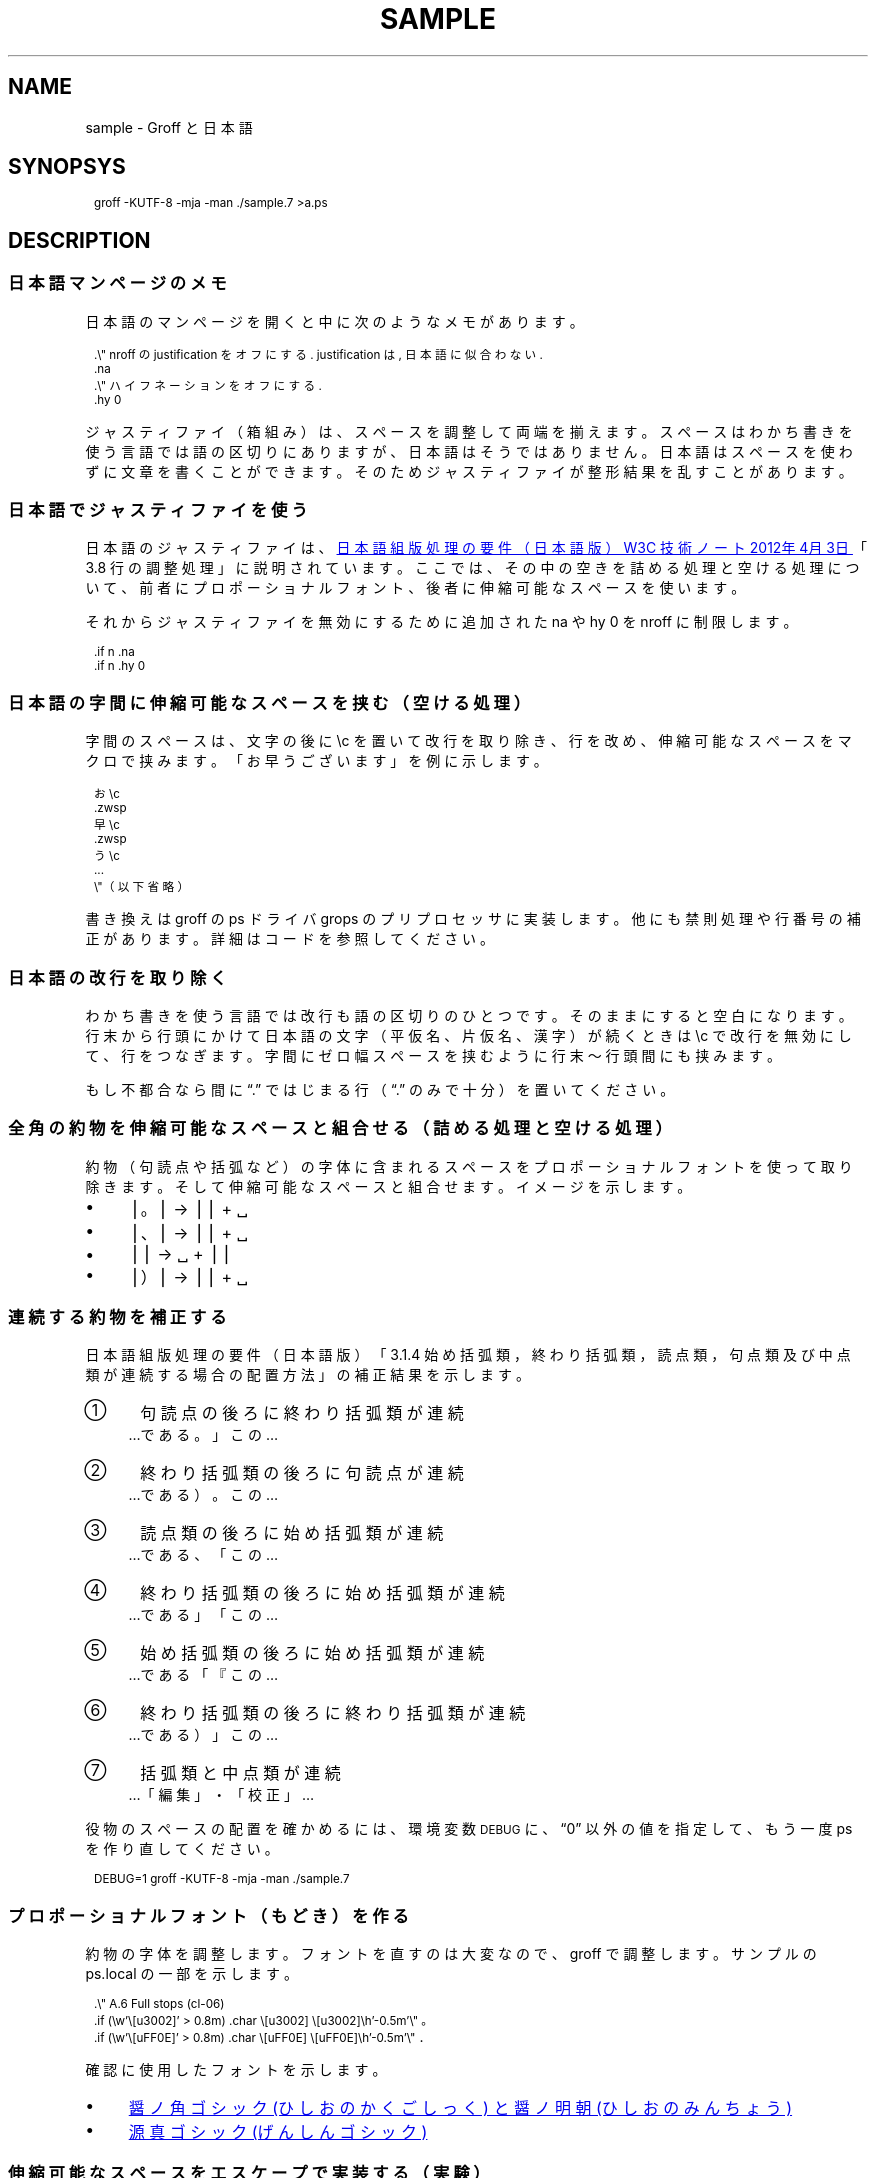 .\" -*- nroff -*-
.
.TH SAMPLE 7
.\"ss 12
.ds dg "\v[-0.4m]\s-3\[dg]\s+3\v[+0.4m]\""
.ds dd "\v[-0.4m]\s-3\[dd]\s+3\v[+0.4m]\""
.ds la \[u3008]
.ds ra \[u3009]
.
.de SH2
.SH \F[G]\\$*\F[]
..
.de SS2
.SS \F[G]\\$*\F[]
..
.am1 EX
.in +1m
.nr VS_EX (\\n[PS] * 120 / 100)
.vs \\n[VS_EX]u
.ps -1
..
.am1 EE
.ps
.in
..
.
.
.\" ------------------------------------------------------------------
.SH2 NAME
.\" ------------------------------------------------------------------
.
sample \- Groff と日本語
.
.
.\" ------------------------------------------------------------------
.SH2 SYNOPSYS
.\" ------------------------------------------------------------------
.
.EX
groff -KUTF-8 -mja -man ./sample.7 >a.ps
.EE
.
.\" ------------------------------------------------------------------
.SH2 DESCRIPTION
.\" ------------------------------------------------------------------
.
.\" ------------------------------------------------------------------
.SS2 日本語マンページのメモ
.\" ------------------------------------------------------------------
.
日本語のマンページを開くと中に次のようなメモがあります。
.
.PP
.EX
\&.\\" nroff の justification をオフにする. justification は, 日本語に似合わない.
\&.na
\&.\\" ハイフネーションをオフにする.
\&.hy 0
.EE
.
.PP
ジャスティファイ（箱組み）は、スペースを調整して両端を揃えます。スペー
スはわかち書きを使う言語では語の区切りにありますが、日本語はそうではあ
りません。日本語はスペースを使わずに文章を書くことができます。そのため
ジャスティファイが整形結果を乱すことがあります。
.
.
.\" ------------------------------------------------------------------
.SS2 日本語でジャスティファイを使う
.\" ------------------------------------------------------------------
.
日本語のジャスティファイは、
.UR https://\:www.w3.org/\:TR/\:jlreq/\:ja/
日本語組版処理の要件（日本語版）
W3C 技術ノート 2012年\:4月\:3日
.UE
「3.8 行の調整処理」に説明されています。ここでは、その中の空きを詰める
処理と空ける処理について、前者にプロポーショナルフォント、後者に伸縮可
能なスペースを使います。
.
.PP
それからジャスティファイを無効にするために追加された \F[C]na\F[] や
\F[C]hy\~0\F[] を nroff に制限します。
.
.PP
.EX
\&.if n .na
\&.if n .hy 0
.EE
.
.
.\" ------------------------------------------------------------------
.SS2 日本語の字間に伸縮可能なスペースを挟む（空ける処理）
.\" ------------------------------------------------------------------
.
.ig
伸縮可能なスペースは node.cpp に stretchable zero-width space not
implemented yet というコメントがありますから、とりあえずマクロで実装し
ます。期待して待ちましょう。
..
.
.PP
字間のスペースは、文字の後に\F[C]\[rs]c\F[] を置いて改行を取り除き、行
を改め、伸縮可能なスペースをマクロで挟みます。「お早うございます」を例
に示します。
.
.PP
.EX
\&お\\c
\&.zwsp
\&早\\c
\&.zwsp
\&う\\c
\&...
\&\\"（以下省略）\""
.EE
.
.ig
.PP
マクロの引数に使うことができないので、見出しは少し窮屈になると思います。
しかし、groff（troff）を変更する必要がありません。
..
.
.PP
書き換えは groff の ps ドライバ grops のプリプロセッサに実装します。他
にも禁則処理や行番号の補正があります。詳細はコードを参照してください。
.
.
.\" ------------------------------------------------------------------
.SS2 日本語の改行を取り除く
.\" ------------------------------------------------------------------
.
わかち書きを使う言語では改行も語の区切りのひとつです。そのままにすると
空白になります。行末から行頭にかけて日本語の文字（平仮名、片仮名、漢字）
が続くときは \F[C]\[rs]c\F[] で改行を無効にして、行をつなぎます。字間
にゼロ幅スペースを挟むように行末〜行頭間にも挟みます。
.
.PP
もし不都合なら間に \*(lq.\*(rq ではじまる行（\*(lq.\*(rq のみで十分）
を置いてください。
.
.\" ------------------------------------------------------------------
.SS2 全角の約物を伸縮可能なスペースと組合せる（詰める処理と空ける処理）
.\" ------------------------------------------------------------------
.
約物（句読点や括弧など）の字体に含まれるスペースをプロポーショナルフォ
ントを使って取り除きます。そして伸縮可能なスペースと組合せます。イメー
ジを示します。
.
.PP
.IP \(bu 4
\[bv]\z。\h'1m'\[bv] \(-> \[bv]\z。\h'0.5m'\[bv] + \h'0.25m'\[u2423]
.IP \(bu 4
\[bv]\z、\h'1m'\[bv] \(-> \[bv]\z、\h'0.5m'\[bv] + \h'0.25m'\[u2423]
.IP \(bu 4
\[bv]\h'0.5m'\Z'\&（'\h'0.5m'\[bv] \(-> \h'0.25m'\z\[u2423]\h'1.25m' +
\[bv]\Z'\&（'\h'0.5m'\[bv]
.IP \(bu 4
\[bv]\z）\h'1m'\[bv] \(-> \[bv]\z）\h'0.5m'\[bv] + \h'0.25m'\[u2423]
.
.
.\" ------------------------------------------------------------------
.SS2 連続する約物を補正する
.\" ------------------------------------------------------------------
.
日本語組版処理の要件（日本語版）「3.1.4 始め括弧類，終わり括弧類，読点
類，句点類及び中点類が連続する場合の配置方法」の補正結果を示します。
.
.IP \[u2460]  4
句読点の後ろに終わり括弧類が連続
.br
.\" pp-ja 1
…である。」この…
.br
.\" pp-ja
.if (\V[DEBUG] > 0) \{\
.\" pp-ja 9
…である。」この…	DEBUG
.br
.\" pp-ja
.\}
.
.IP \[u2461]  4
終わり括弧類の後ろに句読点が連続
.br
.\" pp-ja 1
…である）。この…
.br
.\" pp-ja
.if (\V[DEBUG] > 0) \{\
.\" pp-ja 9
…である）。この…	DEBUG
.br
.\" pp-ja
.\}
.
.IP \[u2462]  4
読点類の後ろに始め括弧類が連続
.br
.\" pp-ja 1
…である、「この…
.br
.\" pp-ja
.if (\V[DEBUG] > 0) \{\
.\" pp-ja 9
…である、「この…	DEBUG
.br
.\" pp-ja
.\}
.
.IP \[u2463]  4
終わり括弧類の後ろに始め括弧類が連続
.br
.\" pp-ja 1
…である」「この…
.br
.\" pp-ja
.if (\V[DEBUG] > 0) \{\
.\" pp-ja 9
…である」「この…	DEBUG
.br
.\" pp-ja
.\}
.
.IP \[u2464]  4
始め括弧類の後ろに始め括弧類が連続
.br
.\" pp-ja 1
…である「『この…
.br
.\" pp-ja
.if (\V[DEBUG] > 0) \{\
.\" pp-ja 9
…である「『この…	DEBUG
.br
.\" pp-ja
.\}
.
.IP \[u2465]  4
終わり括弧類の後ろに終わり括弧類が連続
.br
.\" pp-ja 1
…である）」この…
.br
.\" pp-ja
.if (\V[DEBUG] > 0) \{\
.\" pp-ja 9
…である）」この…	DEBUG
.br
.\" pp-ja
.\}
.
.IP \[u2466]  4
括弧類と中点類が連続
.br
.\" pp-ja 1
…「編集」・「校正」…
.br
.\" pp-ja
.if (\V[DEBUG] > 0) \{\
.\" pp-ja 9
…「編集」・「校正」…	DEBUG
.br
.\" pp-ja
.\}
.
.PP
役物のスペースの配置を確かめるには、環境変数
.SM DEBUG
に、\*(lq0\*(rq 以外の値を指定して、もう一度 ps を作り直してください。
.PP
.EX
DEBUG=1 groff -KUTF-8 -mja -man ./sample.7
.EE
.
.ig
.PP
.UR https://\:www.gnu.org/\:software/\:groff/\:manual/\:html_node/\:Ligatures-and-Kerning.html
Ligatures and Kerning
.UE
も試しましたが、日本語の約物には使えませんでした。
確か unicode の文字には使えない、といった類のエラーが出力されました。
..
.
.\" ------------------------------------------------------------------
.SS2 プロポーショナルフォント（もどき）を作る
.\" ------------------------------------------------------------------
.
約物の字体を調整します。フォントを直すのは大変なので、groff で調整しま
す。サンプルの ps.local の一部を示します。
.
.PP
.EX
\&.\\" A.6 Full stops (cl-06)\""
\&.if (\\w'\\\&[u3002]' > 0.8m) .char \\\&[u3002] \\\&[u3002]\\h'-0.5m'\\" 。\""
\&.if (\\w'\\\&[uFF0E]' > 0.8m) .char \\\&[uFF0E] \\\&[uFF0E]\\h'-0.5m'\\" ．\""
.EE
.
.PP
確認に使用したフォントを示します。
.IP \(bu 4
.UR https://\:github.com/\:3846masa/\:sauce-han-fonts
醤ノ角ゴシック (ひしおのかくごしっく) と醤ノ明朝 (ひしおのみんちょう)
.br
.UE
.IP \(bu 4
.UR http://\:jikasei.me/\:font/\:genshin/
源真ゴシック (げんしんゴシック)
.br
.UE
.
.
.\" ------------------------------------------------------------------
.SS2 伸縮可能なスペースをエスケープで実装する（実験）
.\" ------------------------------------------------------------------
.
マクロで実装した伸縮可能なスペースは、上の例「おはようございます」のよ
うに複数行に展開されるので、たとえば tbl の作る表を乱します。
.
.ig
回避するために fc リクエストを日本語の補正の判断材料にして伸縮可能なス
ペースの追加を抑止します。
..
マクロの引数に使えないので、見出しが窮屈になります。
.
これらは伸縮可能なスペースをエスケープを使って実装することで改善できま
す。
.
.PP
次の例は ss リクエストを未使用のエスケープ j に割り当ています。
.
.IP \F[C]\[rs]j[0]\[u2423]\[rs]j[]\F[] 16
ゼロ幅スペース（ブレーク可能）
.IP \F[C]\[rs]j[0]\[rs]~\[rs]j[]\F[] 16
ゼロ幅スペース（ブレーク不可）
.IP \F[C]\[rs]j[4]\[u2423]\[rs]j[]\F[] 16
四分アキ（伸ばされることを考慮して小さめ）
.
.PP
エスケープで実装すると行番号が狂わなくなりますが、パッチはパッチでしか
ないので、後で考えようと思います。（escape-j.patch）
.
.ig
.\" ------------------------------------------------------------------
.SS2 約物のスペースを確かめる
.\" ------------------------------------------------------------------
.
約物のスペースの大きさを確かめます。
.
.TP
.B 確認
■■■。■■■\[bv]■■■。■■■\[bv]■■■。■■■\[bv]■■■。■■■\[bv]
.
.TP
.gcolor grey
.B ベタ
■■■。\&■■■\[bv]■■■。\&■■■\[bv]■■■。\&■■■\[bv]■■■。\&■■■\[bv]
.
.TP
.B 四分
■■■\z。\h'+0.75m'■■■\[bv]■■■\z。\h'+0.75m'■■■\[bv]■■■\z。\h'+0.75m'■■■\[bv]■■■\z。\h'+0.75m'■■■\[bv]
.
.TP
.B 二分
■■■\z。\h'+1m'■■■\[bv]■■■\z。\h'+1m'■■■\[bv]■■■\z。\h'+1m'■■■\[bv]■■■\z。\h'+1m'■■■\[bv]
.gcolor
.
.
.PP
約物のスペースの大きさは、ss リクエストで調整できます。デフォルトでは
「確認」と「四分」の行が同じくらいの長さになります。
..
